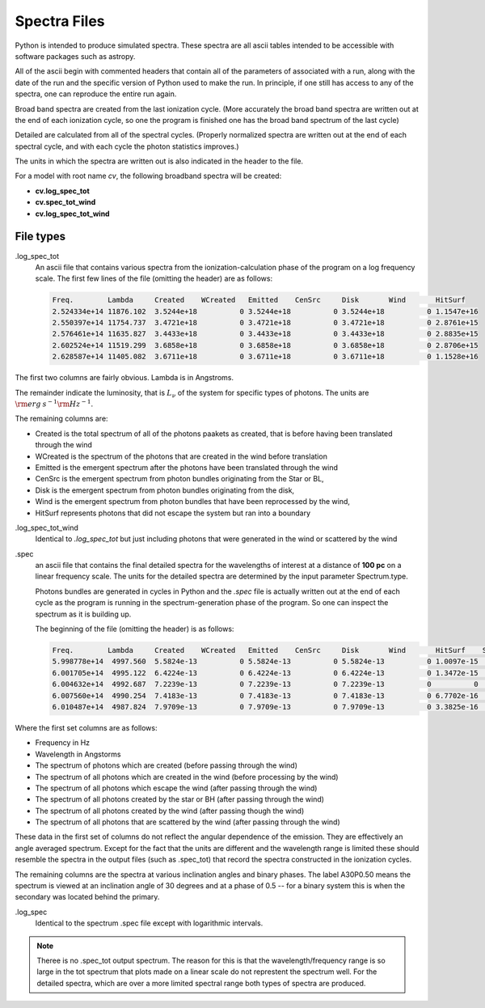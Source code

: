 Spectra Files
#############

Python is intended to produce simulated spectra.  These spectra are all ascii tables intended to be accessible with software packages such as astropy.

All of the ascii begin with commented headers that contain all of the parameters of associated with a run,
along with the date of the run and the specific version of Python used to make the run.
In principle, if one still has access to any of the spectra, one can reproduce the entire run again.

Broad band spectra are created from the last ionization cycle. (More accurately the broad band spectra are written out at the end of each ionization cycle, so one the program is finished one has the 
broad band spectrum of the last cycle)  

Detailed are calculated from all of the spectral cycles. (Properly normalized spectra are written out at the 
end of each spectral cycle, and with each cycle the photon statistics improves.)

The units in which the spectra are written out is also indicated in the header to the file.  


For a model with root name *cv*, the following broadband spectra will be created:

* **cv.log_spec_tot**
* **cv.spec_tot_wind**
* **cv.log_spec_tot_wind**

File types
==========

.log_spec_tot
  An ascii file that contains various spectra from the ionization-calculation phase of the program on a log frequency scale.
  The first few lines of the file (omitting the header) are as follows:

  .. code::

    Freq.        Lambda     Created    WCreated   Emitted    CenSrc     Disk       Wind       HitSurf
    2.524334e+14 11876.102  3.5244e+18          0 3.5244e+18          0 3.5244e+18          0 1.1547e+16
    2.550397e+14 11754.737  3.4721e+18          0 3.4721e+18          0 3.4721e+18          0 2.8761e+15
    2.576461e+14 11635.827  3.4433e+18          0 3.4433e+18          0 3.4433e+18          0 2.8835e+15
    2.602524e+14 11519.299  3.6858e+18          0 3.6858e+18          0 3.6858e+18          0 2.8706e+15
    2.628587e+14 11405.082  3.6711e+18          0 3.6711e+18          0 3.6711e+18          0 1.1528e+16


The first two columns are fairly obvious. Lambda is in Angstroms. 

The remainder indicate the luminosity, that is :math:`L_{\nu}` of the system for specific types of photons. The units are :math:`{\rm erg\: s}^{-1} {\rm Hz}^{-1}`. 

The remaining columns are:

* Created is the total spectrum of all of the photons paakets as created, that is before having been translated through the wind
* WCreated is the spectrum of the photons that are created in the wind before translation
* Emitted is the emergent spectrum after the photons have been translated through the wind
* CenSrc is the emergent spectrum from photon bundles originating from the Star or BL, 
* Disk is the emergent spectrum from photon bundles originating from the disk,
* Wind is the emergent spectrum from photon bundles that have been reprocessed by the wind,
* HitSurf represents photons that did not escape the system but ran into a boundary 



.log_spec_tot_wind
  Identical to *.log_spec_tot* but just including photons that were generated in the wind or scattered by the wind



.spec
  an ascii file that contains the final detailed spectra for the wavelengths of interest at a distance of **100 pc** on a linear frequency scale.  
  The units for the detailed spectra are determined by the input parameter Spectrum.type.

  Photons bundles are generated in cycles in Python and the *.spec* file is actually written out at the end of each cycle
  as the program is running in the spectrum-generation phase of the program. So one can inspect the spectrum as it is building up.

  The beginning of the file (omitting the header) is as follows:

  .. code::


    Freq.        Lambda     Created    WCreated   Emitted    CenSrc     Disk       Wind       HitSurf    Scattered  A01P0.50   A30P0.50   A60P0.50   A80P0.50
    5.998778e+14  4997.560  5.5824e-13          0 5.5824e-13          0 5.5824e-13          0 1.0097e-15          0 1.9797e-12  1.141e-12 4.0282e-13  1.068e-13
    6.001705e+14  4995.122  6.4224e-13          0 6.4224e-13          0 6.4224e-13          0 1.3472e-15          0 2.0123e-12 1.2369e-12 5.1482e-13 1.0398e-13
    6.004632e+14  4992.687  7.2239e-13          0 7.2239e-13          0 7.2239e-13          0          0          0 1.8656e-12 1.2165e-12 4.9179e-13 1.3359e-13
    6.007560e+14  4990.254  7.4183e-13          0 7.4183e-13          0 7.4183e-13          0 6.7702e-16          0 1.7185e-12 1.4226e-12 5.9175e-13 1.6808e-13
    6.010487e+14  4987.824  7.9709e-13          0 7.9709e-13          0 7.9709e-13          0 3.3825e-16          0  2.262e-12 1.6291e-12 7.2959e-13 1.4697e-13



Where the first set columns are as follows:

* Frequency in Hz
* Wavelength in Angstorms
* The spectrum of photons which are created  (before passing through the wind)
* The spectrum of all photons which are created in the wind (before processing by the wind)
* The spectrum of all photons which escape the wind (after passing through the wind)
* The spectrum of all photons created by the star or BH (after passing through the wind)
* The spectrum of all photons created by the wind (after passing though the wind)
* The spectrum of all photons that are scattered by the wind (after passing through the wind)

These data in the first set of columns do not reflect the angular dependence of the emission. They are effectively an angle averaged spectrum. Except for the fact that the units are different and the wavelength range is limited these should resemble the spectra in the output files (such as .spec_tot) that record the spectra constructed in the ionization cycles.  


The remaining columns are the spectra at various inclination angles and binary phases.  The label A30P0.50 means the spectrum is viewed at an inclination angle of 30 degrees and at a phase of 0.5 -- for a binary system this is when the secondary was located behind the primary. 

.log_spec
 Identical to the spectrum .spec file except with logarithmic intervals.  


.. note::
    Theree is no .spec_tot output spectrum.  The reason for this is that the wavelength/frequency range is so large in the tot spectrum that plots made 
    on a linear scale do not represtent the spectrum well.  For the detailed spectra, which are over a more limited spectral range both types of 
    spectra are produced.
